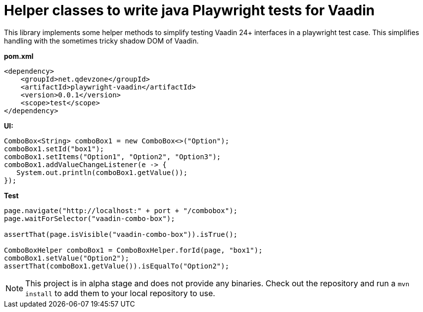 # Helper classes to write java Playwright tests for Vaadin

This library implements some helper methods to simplify testing Vaadin 24+ interfaces in 
a playwright test case. This simplifies handling with the sometimes tricky shadow DOM
of Vaadin.

*pom.xml*

[source, xml]
----
<dependency>
    <groupId>net.qdevzone</groupId>
    <artifactId>playwright-vaadin</artifactId>
    <version>0.0.1</version>
    <scope>test</scope>
</dependency>
----

*UI:*
[source, java]
----
ComboBox<String> comboBox1 = new ComboBox<>("Option");
comboBox1.setId("box1");
comboBox1.setItems("Option1", "Option2", "Option3");
comboBox1.addValueChangeListener(e -> {
   System.out.println(comboBox1.getValue()); 
});
----

*Test*
[source, java]
----
page.navigate("http://localhost:" + port + "/combobox");
page.waitForSelector("vaadin-combo-box");

assertThat(page.isVisible("vaadin-combo-box")).isTrue();

ComboBoxHelper comboBox1 = ComboBoxHelper.forId(page, "box1");
comboBox1.setValue("Option2");
assertThat(comboBox1.getValue()).isEqualTo("Option2");
----

[NOTE]
====
This project is in alpha stage and does not provide any binaries. Check out the repository and run a 
`mvn install` to add them to your local repository to use.
====